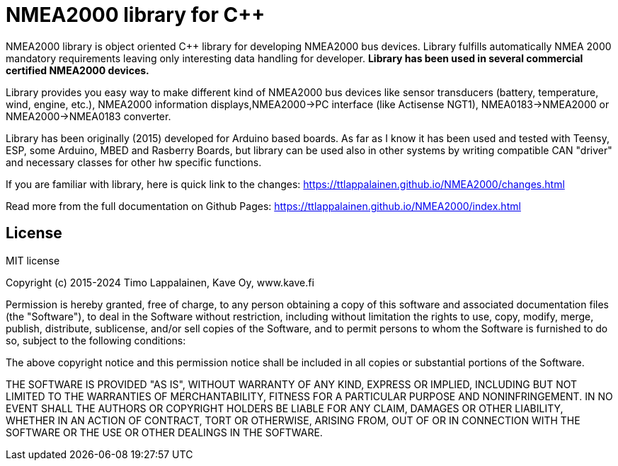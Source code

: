 = NMEA2000 library for C++ =

NMEA2000 library is object oriented C++ library for developing NMEA2000 bus devices. Library fulfills automatically NMEA 2000 mandatory requirements leaving only interesting data handling for developer.  ** Library has been used in several commercial certified NMEA2000 devices. **

Library provides you easy way to make different kind of NMEA2000 bus devices like sensor transducers (battery, temperature, wind, engine, etc.), NMEA2000 information displays,NMEA2000->PC interface (like Actisense NGT1), NMEA0183->NMEA2000 or NMEA2000->NMEA0183 converter.

Library has been originally (2015) developed for Arduino based boards. As far as I know it has been used and tested with Teensy, ESP, some Arduino, MBED and Rasberry Boards, but library can be used also in other systems by writing compatible CAN "driver" and necessary classes for other hw specific functions.

If you are familiar with library, here is quick link to the changes: 
https://ttlappalainen.github.io/NMEA2000/changes.html

Read more from the full documentation on Github Pages: 
https://ttlappalainen.github.io/NMEA2000/index.html


== License ==

MIT license

Copyright (c) 2015-2024 Timo Lappalainen, Kave Oy, www.kave.fi

Permission is hereby granted, free of charge, to any person obtaining a copy of
this software and associated documentation files (the "Software"), to deal in
the Software without restriction, including without limitation the rights to
use, copy, modify, merge, publish, distribute, sublicense, and/or sell copies
of the Software, and to permit persons to whom the Software is furnished to do
so, subject to the following conditions:

The above copyright notice and this permission notice shall be included in all
copies or substantial portions of the Software.

THE SOFTWARE IS PROVIDED "AS IS", WITHOUT WARRANTY OF ANY KIND, EXPRESS OR
IMPLIED, INCLUDING BUT NOT LIMITED TO THE WARRANTIES OF MERCHANTABILITY,
FITNESS FOR A PARTICULAR PURPOSE AND NONINFRINGEMENT. IN NO EVENT SHALL THE
AUTHORS OR COPYRIGHT HOLDERS BE LIABLE FOR ANY CLAIM, DAMAGES OR OTHER
LIABILITY, WHETHER IN AN ACTION OF CONTRACT, TORT OR OTHERWISE, ARISING FROM,
OUT OF OR IN CONNECTION WITH THE SOFTWARE OR THE USE OR OTHER DEALINGS IN THE
SOFTWARE.
